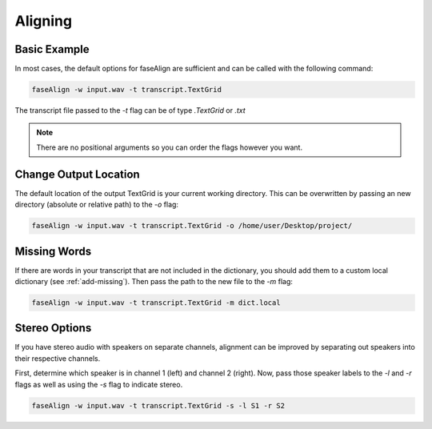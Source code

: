 .. _aligning:

Aligning
========

Basic Example
-------------

In most cases, the default options for faseAlign are sufficient and can be called with the following command:

.. code-block:: bash

	faseAlign -w input.wav -t transcript.TextGrid

The transcript file passed to the `-t` flag can be of type `.TextGrid` or `.txt`

.. note:: There are no positional arguments so you can order the flags however you want. 


Change Output Location
----------------------

The default location of the output TextGrid is your current working directory. This can be overwritten by passing an new directory (absolute or relative path) to the `-o` flag:

.. code-block:: bash

	faseAlign -w input.wav -t transcript.TextGrid -o /home/user/Desktop/project/


Missing Words
-------------

If there are words in your transcript that are not included in the dictionary, you should add them to a custom local dictionary (see :ref:`add-missing`). Then pass the path to the new file to the `-m` flag:

.. code-block:: bash

	faseAlign -w input.wav -t transcript.TextGrid -m dict.local

Stereo Options
--------------

If you have stereo audio with speakers on separate channels, alignment can be improved by separating out speakers into their respective channels. 

First, determine which speaker is in channel 1 (left) and channel 2 (right). Now, pass those speaker labels to the `-l` and `-r` flags as well as using the `-s` flag to indicate stereo.

.. code-block:: bash

	faseAlign -w input.wav -t transcript.TextGrid -s -l S1 -r S2
